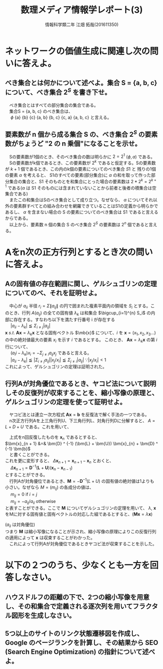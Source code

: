 # This is a Bibtex reference
#+OPTIONS: ':nil *:t -:t ::t <:t H:3 \n:t arch:headline ^:nil
#+OPTIONS: author:t broken-links:nil c:nil creator:nil
#+OPTIONS: d:(not "LOGBOOK") date:nil e:nil email:nil f:t inline:t num:t
#+OPTIONS: p:nil pri:nil prop:nil stat:t tags:t tasks:t tex:t
#+OPTIONS: timestamp:nil title:t toc:nil todo:t |:t
#+TITLE: 数理メディア情報学レポート(3)
#+DATE: 
#+AUTHOR: 情報科学類二年 江畑 拓哉(201611350)
#+LANGUAGE: en
#+SELECT_TAGS: export
#+EXCLUDE_TAGS: noexport
#+CREATOR: Emacs 24.5.1 (Org mode 9.1.4)
#+LATEX_CLASS: koma-article
#+LATEX_CLASS_OPTIONS: 
#+LATEX_HEADER_EXTRA: \bibliography{reference}
#+LaTeX_CLASS_OPTIONS:
#+DESCRIPTION:
#+KEYWORDS:
#+SUBTITLE:
#+STARTUP: indent overview inlineimages
* ネットワークの価値生成に関連し次の問いに答えよ。
** べき集合とは何かについて述べよ。集合 S = {a, b, c} について、べき集合 $2^S$ を書き下せ。
  　べき集合とはすべての部分集合の集合である。
  　集合S = {a, b, c} のべき集合は、
  　 $\phi$ {a} {b} {c} {a, b} {b, c} {c, a} {a, b, c} と言える。

** 要素数が n 個から成る集合 S の、べき集合 $2^S$ の要素数がちょうど "2 の n 乗個"になることを示せ。
   　Sの要素数が1個のとき、そのべき集合の数は明らかに $2 = 2 ^ 1$ ($\phi , {a}$) である。
   　Sの要素数がk個であるとき、この要素数が $2^k$ であると仮定する。Sの要素数が $k + 1$ 個であるとき、この内のk個の要素についてのべき集合 $S1$ と 残りの1個の要素 $\alpha$ を考えると、 S1のすべての要素(部分集合)に $\alpha$ の和を取って作った部分集合の集合と、S1 そのものとを和集合にとった場合の要素数は $2 * 2^k = 2^{k + 1}$ である($\alpha$ は S1 そのものには含まれていないことから前者と後者の積集合は空集合である)
   　またこの和集合はSのべき集合として成り立つ。なぜなら、 $\alpha$ についてそれ以外の要素群すべてとの組み合わせを網羅できていることはS1の定義から明らかであるし、 $\alpha$ を含まない場合の S の要素についてのべき集合は S1 であると言えるからである。
   　以上から、要素数 n 個の集合 S のべき集合 $2^S$ の要素数は $2^n$ 個であると言える。

  
* Aをn次の正方行列とするとき次の問いに答えよ。

** Aの固有値の存在範囲に関し、ゲルシュゴリンの定理についてのべ、それを証明せよ。
   　中心が $a_{ii}$ 半径 $r_i = \Sigma \|a_{ij} \|$ の円で囲まれた複素平面内の領域を $S_i$ とする。このとき、行列 $A(a_{ij})$ の全ての固有値 $\lambda _k$ は和集合 $\bigcup_{i=1}^{n} S_i$ の内部に存在する。すなわち以下を満たす行番号 i が存在する
   　 $|a_{ii} - \lambda _k| \leqq \Sigma _{i \neq j} |a_{ij}|$
   $\bm{x} \ s.t.\ \bm{A}\bm{x} = \lambda _k \bm{x}$ となる固有ベクトル $\mb{x}$ について、$i$ を $\bm{x} = (x_1 , x_2 , x_3 \dots)$ の中の絶対値最大の要素 $x_i$ を示す $i$ であるとする。 このとき、 $\bm{A}\bm{x} = \lambda _k \bm{x}$ の第 $i$ 行について、
   　 $(a_ii - \lambda _k) x_i = - \Sigma_{j \neq i} a_{ij} x_j$ であると言える。
   　 $|a_{ii} - \lambda _k| \leqq |\Sigma _{i \neq j} a_{ij}| |x_j / x_i| \leqq \Sigma_{j \neq i} |a_{ij}|$ $\because |x_j / x_i| < 1$ 
   これによって、ゲルシュゴリンの定理は証明された。
** 行列Aが対角優位であるとき、ヤコビ法について説明しその反復列が収束することを、縮小写像の原理と、ゲルシュゴリンの定理を使って証明せよ。
   　ヤコビ法とは連立一次方程式 $\bm{A}\bm{x} = \bm{b}$ を反復法で解く手法の一つである。
   　n次正方行列Aを上三角行列U、下三角行列L、対角行列Dに分解すると、 $A = L + D + U$ である。これを用いて、
   \begin{align*}
\bm{A}\bm{x} &=& (\bm{L} + \bm{D} + \bm{U}) \bm{x} = \bm{b} \\
\bm{D}\bm{x} &=& - (\bm{L} + \bm{U}) \bm{x} + \bm{b} \\
\bm{x} &=& \bm{D} ^ {-1} ((\bm{L} + \bm{U}) \bm{x} + \bm{b}) \\
&=& \bm{D} ^ {-1} (\bm{L} + \bm{U}) \bm{x} + \bm{D} ^ {-1} \bm{b} \\
   \end{align*}
   　上式をn回反復したものを $\bm{x} _n$ であるとすると、
   $\bm{x}_{n + 1} &=& \bm{D} ^ {-1} (\bm{L} + \bm{U}) \bm{x}_{n} + \bm{D} ^ {-1} \bm{b}$
   　と書くことができる。
   これを更に変形すると、 $\Delta \bm{x} _{n + 1} = \bm{x} _{n+1} - \bm{x}_n$ とおくと、
   　 $\Delta \bm{x} _{n + 1} = \bm{D} ^ {-1} (\bm{L} + \bm{U}) (\bm{x} _n - \bm{x} _{n - 1})$
   とすることができる。
   　行列Aが対角優位であるとき、$\bm{M} = - \bm{D} ^{-1} (L + U)$ の固有値の絶対値は1よりも小さい。なぜなら $M = (m_{ij})$ の各成分の値は、
   　 $m_{ij} = 0$ if $i = j$
   　 $m_{ij} = - a_{ij} / a_{ii}$ otherwise
   と表すことができる。ここで $\bm{M}$ についてゲルシュゴリンの定理を用いて、 $\lambda , \ \bm{x}$ をMに対する固有値と固有ベクトルの対応した組であるとすると、($\bm{M} \bm{x} = \lambda \bm{x}$) 
   \begin{align*}
|m_{ii} - \lambda| &\leqq& \Sigma_{j \neq i} |m_{ij}| \\
|\lambda| &\leqq& \Sigma_{j \neq i} |m_{ij}| \\
|\lambda| &\leqq& \Sigma_{j \neq i} |a_{ij}/a_{ii}| \\
          &<& 1
   \end{align*}
   ($a_{ii}$ は対角優位)
   つまり $\bm{M}$ は縮小写像になることが示され、縮小写像の原理によりこの反復行列の適用によって $\bm{x}$ は収束することがわかった。
   　これによって行列Aが対角優位であるときヤコビ法が収束することを示した。
* 以下の２つのうち、少なくとも一方を回答しなさい。

** ハウスドルフの距離の下で、2つの縮小写像を用意し、その和集合で定義される逐次列を用いてフラクタル図形を生成しなさい。

** 5つ以上のサイトのリンク状態遷移図を作成し、Google のページランクを計算し、その結果から SEO (Search Engine Optimization) の指針について述べよ。
